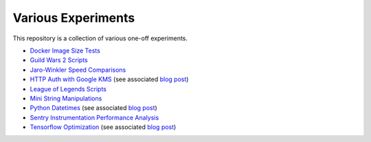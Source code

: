 Various Experiments
===================

This repository is a collection of various one-off experiments.

- `Docker Image Size Tests`_
- `Guild Wars 2 Scripts`_
- `Jaro-Winkler Speed Comparisons`_
- `HTTP Auth with Google KMS`_ (see associated
  `blog post <https://thekev.in/blog/2019-06-15-http-auth-with-google-kms/>`__)
- `League of Legends Scripts`_
- `Mini String Manipulations`_
- `Python Datetimes`_ (see associated
  `blog post <https://thekev.in/blog/2018-01-03-python-datetimes/>`__)
- `Sentry Instrumentation Performance Analysis`_
- `Tensorflow Optimization`_ (see associated
  `blog post <https://thekev.in/blog/2019-06-08-tensorflow-model-optimization/>`__)

.. _Docker Image Size Tests: https://github.com/TheKevJames/experiments/tree/master/docker-size
.. _Guild Wars 2 Scripts: https://github.com/TheKevJames/experiments/tree/master/gw2
.. _HTTP Auth with Google KMS: https://github.com/TheKevJames/experiments/tree/master/kms-auth
.. _Jaro-Winkler Speed Comparisons: https://github.com/TheKevJames/experiments/tree/master/jaro-winkler-comparisons
.. _League of Legends Scripts: https://github.com/TheKevJames/experiments/tree/master/league
.. _Mini String Manipulations: https://github.com/TheKevJames/experiments/tree/master/string-manips
.. _Python Datetimes: https://github.com/TheKevJames/experiments/tree/master/python-datetimes
.. _Sentry Instrumentation Performance Analysis: https://github.com/TheKevJames/experiments/tree/master/sentry-performance
.. _Tensorflow Optimization: https://github.com/TheKevJames/experiments/tree/master/tensorflow-perf
